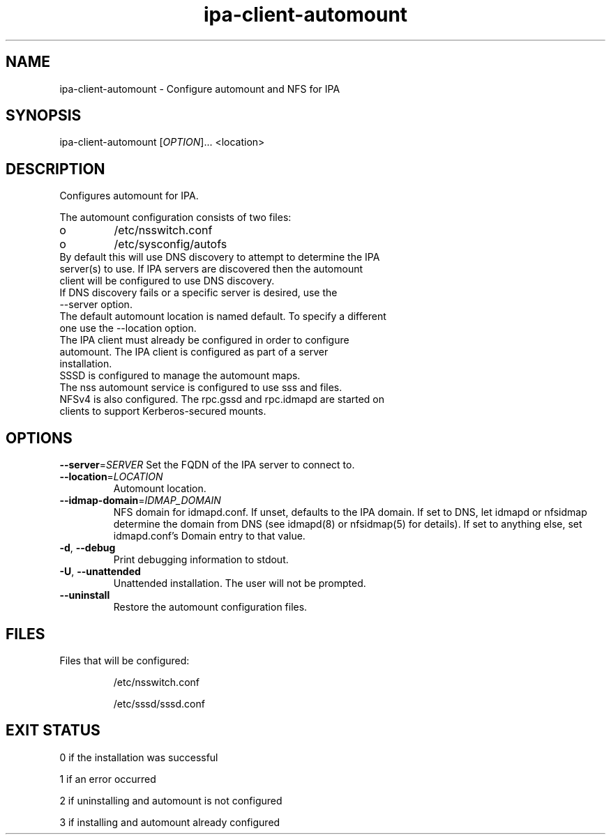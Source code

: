 .\" A man page for ipa-client-automount
.\" Copyright (C) 2012 Red Hat, Inc.
.\"
.\" This program is free software; you can redistribute it and/or modify
.\" it under the terms of the GNU General Public License as published by
.\" the Free Software Foundation, either version 3 of the License, or
.\" (at your option) any later version.
.\"
.\" This program is distributed in the hope that it will be useful, but
.\" WITHOUT ANY WARRANTY; without even the implied warranty of
.\" MERCHANTABILITY or FITNESS FOR A PARTICULAR PURPOSE.  See the GNU
.\" General Public License for more details.
.\"
.\" You should have received a copy of the GNU General Public License
.\" along with this program.  If not, see <http://www.gnu.org/licenses/>.
.\"
.\" Author: Rob Crittenden <rcritten@redhat.com>
.\"
.TH "ipa-client-automount" "1" "May 25 2012" "IPA" "IPA Manual Pages"
.SH "NAME"
ipa\-client\-automount \- Configure automount and NFS for IPA
.SH "SYNOPSIS"
ipa\-client\-automount [\fIOPTION\fR]... <location>
.SH "DESCRIPTION"
Configures automount for IPA.

The automount configuration consists of two files:
.PP
.IP  o
/etc/nsswitch.conf
.IP  o
/etc/sysconfig/autofs

.TP
By default this will use DNS discovery to attempt to determine the IPA server(s) to use. If IPA servers are discovered then the automount client will be configured to use DNS discovery.
.TP
If DNS discovery fails or a specific server is desired, use the \-\-server option.
.TP
The default automount location is named default. To specify a different one use the \-\-location option.
.TP
The IPA client must already be configured in order to configure automount. The IPA client is configured as part of a server installation.
.TP
SSSD is configured to manage the automount maps.
.TP
The nss automount service is configured to use sss and files.
.TP
NFSv4 is also configured. The rpc.gssd and rpc.idmapd are started on clients to support Kerberos\-secured mounts.
.SH "OPTIONS"
\fB\-\-server\fR=\fISERVER\fR
Set the FQDN of the IPA server to connect to.
.TP
\fB\-\-location\fR=\fILOCATION\fR
Automount location.
.TP
\fB\-\-idmap\-domain\fR=\fIIDMAP_DOMAIN\fR
NFS domain for idmapd.conf. If unset, defaults to the IPA domain. If set to DNS, let idmapd or nfsidmap determine the domain from DNS (see idmapd(8) or nfsidmap(5) for details). If set to anything else, set idmapd.conf's Domain entry to that value.
.TP
\fB\-d\fR, \fB\-\-debug\fR
Print debugging information to stdout.
.TP
\fB\-U\fR, \fB\-\-unattended\fR
Unattended installation. The user will not be prompted.
.TP
\fB\-\-uninstall\fR
Restore the automount configuration files.

.SH "FILES"
.TP
Files that will be configured:

/etc/nsswitch.conf

/etc/sssd/sssd.conf

.SH "EXIT STATUS"
0 if the installation was successful

1 if an error occurred

2 if uninstalling and automount is not configured

3 if installing and automount already configured
